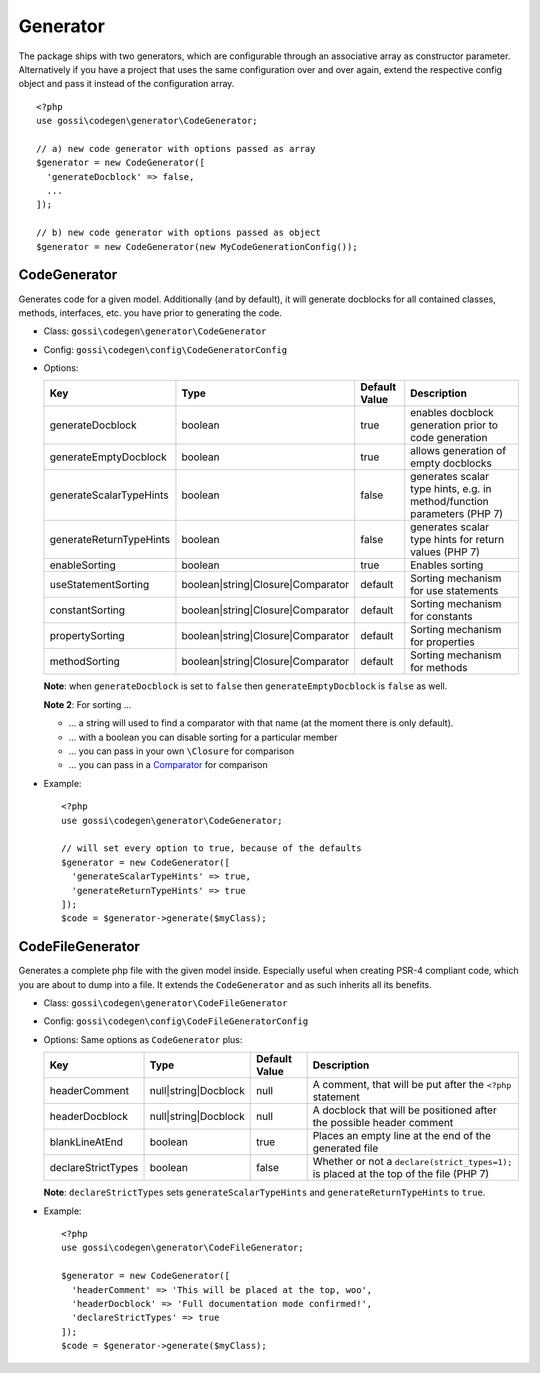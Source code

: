 Generator
=========

The package ships with two generators, which are configurable through an associative array as constructor parameter. Alternatively if you have a project that uses the same configuration over and over again, extend the respective config object and pass it instead of the configuration array.

::

  <?php
  use gossi\codegen\generator\CodeGenerator;

  // a) new code generator with options passed as array
  $generator = new CodeGenerator([
    'generateDocblock' => false,
    ...
  ]);

  // b) new code generator with options passed as object
  $generator = new CodeGenerator(new MyCodeGenerationConfig());

CodeGenerator
-------------

Generates code for a given model. Additionally (and by default), it will generate docblocks for all contained classes, methods, interfaces, etc. you have prior to generating the code.

* Class: ``gossi\codegen\generator\CodeGenerator``
* Config: ``gossi\codegen\config\CodeGeneratorConfig``
* Options:

  +-------------------------+-----------------------------------+---------------+-------------------------------------------------------------------------+
  | Key                     | Type                              | Default Value | Description                                                             |
  +=========================+===================================+===============+=========================================================================+
  | generateDocblock        | boolean                           | true          | enables docblock generation prior to code generation                    |
  +-------------------------+-----------------------------------+---------------+-------------------------------------------------------------------------+
  | generateEmptyDocblock   | boolean                           | true          | allows generation of empty docblocks                                    |
  +-------------------------+-----------------------------------+---------------+-------------------------------------------------------------------------+
  | generateScalarTypeHints | boolean                           | false         | generates scalar type hints, e.g. in method/function parameters (PHP 7) |
  +-------------------------+-----------------------------------+---------------+-------------------------------------------------------------------------+
  | generateReturnTypeHints | boolean                           | false         | generates scalar type hints for return values (PHP 7)                   |
  +-------------------------+-----------------------------------+---------------+-------------------------------------------------------------------------+
  | enableSorting           | boolean                           | true          | Enables sorting                                                         |
  +-------------------------+-----------------------------------+---------------+-------------------------------------------------------------------------+
  | useStatementSorting     | boolean|string|Closure|Comparator | default       | Sorting mechanism for use statements                                    |
  +-------------------------+-----------------------------------+---------------+-------------------------------------------------------------------------+
  | constantSorting         | boolean|string|Closure|Comparator | default       | Sorting mechanism for constants                                         |
  +-------------------------+-----------------------------------+---------------+-------------------------------------------------------------------------+
  | propertySorting         | boolean|string|Closure|Comparator | default       | Sorting mechanism for properties                                        |
  +-------------------------+-----------------------------------+---------------+-------------------------------------------------------------------------+
  | methodSorting           | boolean|string|Closure|Comparator | default       | Sorting mechanism for methods                                           |
  +-------------------------+-----------------------------------+---------------+-------------------------------------------------------------------------+

  **Note**: when ``generateDocblock`` is set to ``false`` then ``generateEmptyDocblock`` is ``false`` as well.

  **Note 2**: For sorting ...

  * ... a string will used to find a comparator with that name (at the moment there is only default).
  * ... with a boolean you can disable sorting for a particular member
  * ... you can pass in your own ``\Closure`` for comparison
  * ... you can pass in a Comparator_ for comparison

.. _Comparator: https://phootwork.github.io/lang/comparison/

* Example:

  ::

    <?php
    use gossi\codegen\generator\CodeGenerator;

    // will set every option to true, because of the defaults
    $generator = new CodeGenerator([
      'generateScalarTypeHints' => true,
      'generateReturnTypeHints' => true
    ]);
    $code = $generator->generate($myClass);

CodeFileGenerator
-----------------

Generates a complete php file with the given model inside. Especially useful when creating PSR-4 compliant code, which you are about to dump into a file. It extends the ``CodeGenerator`` and as such inherits all its benefits.

* Class: ``gossi\codegen\generator\CodeFileGenerator``
* Config: ``gossi\codegen\config\CodeFileGeneratorConfig``
* Options: Same options as ``CodeGenerator`` plus:

  +--------------------+----------------------+---------------+----------------------------------------------------------------------------------------+
  | Key                | Type                 | Default Value | Description                                                                            |
  +====================+======================+===============+========================================================================================+
  | headerComment      | null|string|Docblock | null          | A comment, that will be put after the ``<?php`` statement                              |
  +--------------------+----------------------+---------------+----------------------------------------------------------------------------------------+
  | headerDocblock     | null|string|Docblock | null          | A docblock that will be positioned after the possible header comment                   |
  +--------------------+----------------------+---------------+----------------------------------------------------------------------------------------+
  | blankLineAtEnd     | boolean              | true          | Places an empty line at the end of the generated file                                  |
  +--------------------+----------------------+---------------+----------------------------------------------------------------------------------------+
  | declareStrictTypes | boolean              | false         | Whether or not a ``declare(strict_types=1);`` is placed at the top of the file (PHP 7) |
  +--------------------+----------------------+---------------+----------------------------------------------------------------------------------------+

  **Note**: ``declareStrictTypes`` sets ``generateScalarTypeHints`` and ``generateReturnTypeHints`` to ``true``.

* Example:

  ::

    <?php
    use gossi\codegen\generator\CodeFileGenerator;

    $generator = new CodeGenerator([
      'headerComment' => 'This will be placed at the top, woo',
      'headerDocblock' => 'Full documentation mode confirmed!',
      'declareStrictTypes' => true
    ]);
    $code = $generator->generate($myClass);
